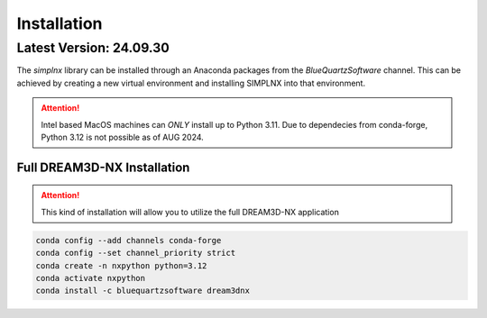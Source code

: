 Installation
============

Latest Version: 24.09.30
-------------------------

The *simplnx* library can be installed through an Anaconda packages from the *BlueQuartzSoftware* channel. This can be achieved
by creating a new virtual environment and installing SIMPLNX into that environment.


.. attention::

    Intel based MacOS machines can *ONLY* install up to Python 3.11. Due to dependecies from
    conda-forge, Python 3.12 is not possible as of AUG 2024.


Full DREAM3D-NX Installation
^^^^^^^^^^^^^^^^^^^^^^^^^^^^

.. attention::

    This kind of installation will allow you to utilize the full DREAM3D-NX application

.. code:: shell

    conda config --add channels conda-forge
    conda config --set channel_priority strict
    conda create -n nxpython python=3.12
    conda activate nxpython
    conda install -c bluequartzsoftware dream3dnx
